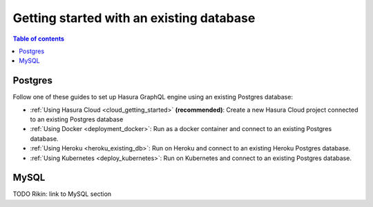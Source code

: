 .. meta::
   :description: Get started with Hasura using an existing database
   :keywords: hasura, docs, start, existing database

.. _using_existing_database:

Getting started with an existing database
=========================================

.. contents:: Table of contents
  :backlinks: none
  :depth: 1
  :local:

Postgres
^^^^^^^^

Follow one of these guides to set up Hasura GraphQL engine using an existing Postgres database:

- :ref:`Using Hasura Cloud <cloud_getting_started>` **(recommended)**: Create a new Hasura Cloud project connected to an existing Postgres database
- :ref:`Using Docker <deployment_docker>`: Run as a docker container and connect to an existing Postgres
  database.
- :ref:`Using Heroku <heroku_existing_db>`: Run on Heroku and connect to an existing
  Heroku Postgres database.
- :ref:`Using Kubernetes <deploy_kubernetes>`: Run on Kubernetes and connect to an existing Postgres
  database.

MySQL
^^^^^

TODO Rikin: link to MySQL section
